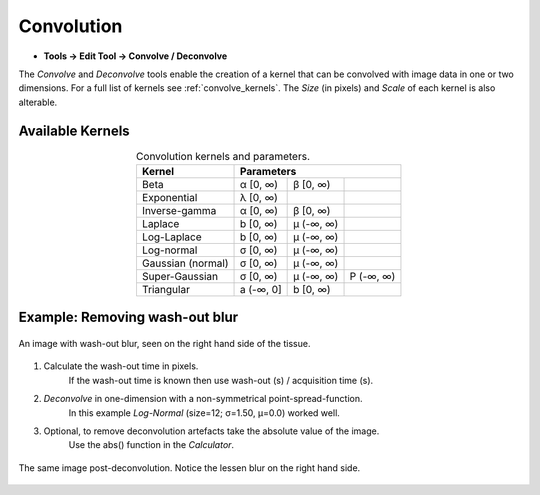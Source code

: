 Convolution
-----------

* **Tools -> Edit Tool -> Convolve / Deconvolve**

The `Convolve` and `Deconvolve` tools enable the creation of a kernel that can be
convolved with image data in one or two dimensions. For a full list of kernels see
:ref:`convolve_kernels`. The `Size` (in pixels) and `Scale` of each kernel is also
alterable.


Available Kernels
~~~~~~~~~~~~~~~~~

.. table:: Convolution kernels and parameters.
    :name: convolve_kernels
    :align: center

    +-------------------+-----------+-----------+-----------+
    | Kernel            | Parameters                        |
    +===================+===========+===========+===========+
    | Beta              | α [0, ∞)  | β [0, ∞)  |           |
    +-------------------+-----------+-----------+-----------+
    | Exponential       | λ [0, ∞)  |           |           |
    +-------------------+-----------+-----------+-----------+
    | Inverse-gamma     | α [0, ∞)  | β [0, ∞)  |           |
    +-------------------+-----------+-----------+-----------+
    | Laplace           | b [0, ∞)  | μ (-∞, ∞) |           |
    +-------------------+-----------+-----------+-----------+
    | Log-Laplace       | b [0, ∞)  | μ (-∞, ∞) |           |
    +-------------------+-----------+-----------+-----------+
    | Log-normal        | σ [0, ∞)  | μ (-∞, ∞) |           |
    +-------------------+-----------+-----------+-----------+
    | Gaussian (normal) | σ [0, ∞)  | μ (-∞, ∞) |           |
    +-------------------+-----------+-----------+-----------+
    | Super-Gaussian    | σ [0, ∞)  | μ (-∞, ∞) | P (-∞, ∞) |
    +-------------------+-----------+-----------+-----------+
    | Triangular        | a (-∞, 0] | b [0, ∞)  |           |
    +-------------------+-----------+-----------+-----------+


Example: Removing wash-out blur
~~~~~~~~~~~~~~~~~~~~~~~~~~~~~~~

.. figure:: ../images/tutorial_convolve_pre.png
    :width: 300px
    :align: center

    An image with wash-out blur, seen on the right hand side of the tissue.

1. Calculate the wash-out time in pixels.
    If the wash-out time is known then use wash-out (s) / acquisition time (s).

2. `Deconvolve` in one-dimension with a non-symmetrical point-spread-function.
    In this example `Log-Normal` (size=12; σ=1.50, μ=0.0) worked well.

3. Optional, to remove deconvolution artefacts take the absolute value of the image.
    Use the abs() function in the `Calculator`.


.. figure:: ../images/tutorial_convolve_post.png
    :width: 300px
    :align: center

    The same image post-deconvolution. Notice the lessen blur on the right hand side.
